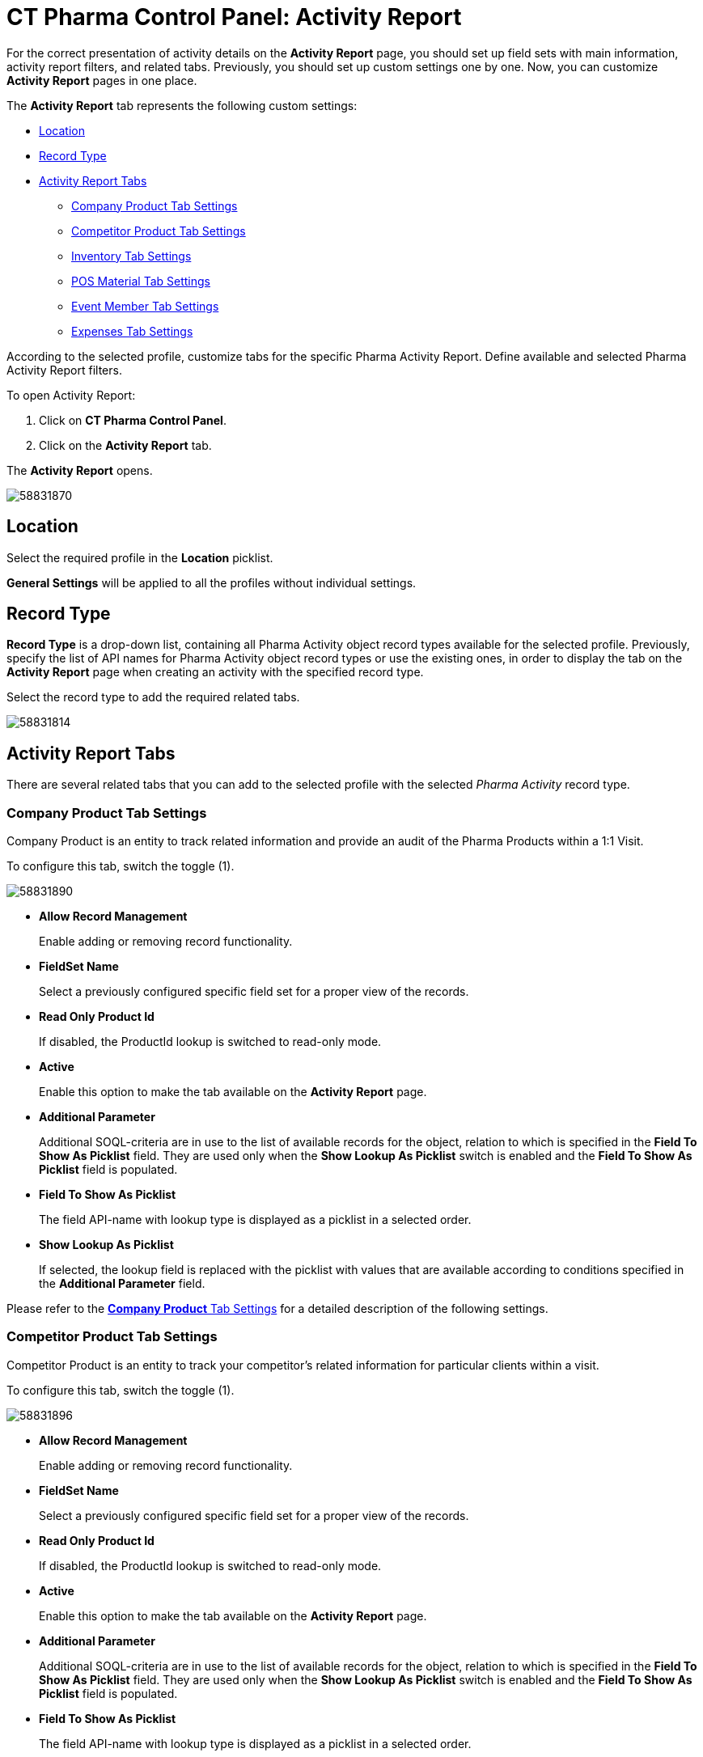 = CT Pharma Control Panel: Activity Report

For the correct presentation of activity details on the *Activity Report* page, you should set up field sets with main information, activity report filters, and related tabs. Previously, you should set up custom settings one by one. Now, you can customize *Activity Report* pages in one place.

The *Activity Report* tab represents the following custom settings:

* <<CTPharmaControlPanel:ActivityReport-Location>>
* <<CTPharmaControlPanel:ActivityReport-RecordType>>
* <<CTPharmaControlPanel:ActivityReport-ActivityReportTabs>>
** <<CTPharmaControlPanel:ActivityReport-CompanyProductTabSettings>>
** <<CTPharmaControlPanel:ActivityReport-CompetitorProductTabSettings>>
** <<CTPharmaControlPanel:ActivityReport-InventoryTabSettings>>
** <<CTPharmaControlPanel:ActivityReport-POSMaterialTabSettings>>
** <<CTPharmaControlPanel:ActivityReport-EventMemberTabSettings>>
** <<CTPharmaControlPanel:ActivityReport-ExpensesTabSettings>>

According to the selected profile, customize tabs for the specific Pharma Activity Report. Define available and selected Pharma Activity Report filters.

To open Activity Report:

. Click on *CT Pharma Control Panel*.
. Click on the *Activity Report* tab.

The *Activity Report* opens.

image:58831870.png[]

[[CTPharmaControlPanel:ActivityReport-Location]]
== Location

Select the required profile in the *Location* picklist.

*General Settings* will be applied to all the profiles without individual settings.

[[CTPharmaControlPanel:ActivityReport-RecordType]]
== Record Type

*Record Type* is a drop-down list, containing all [.object]#Pharma Activity# object record types available for the selected profile. Previously, specify the list of API names for [.object]#Pharma Activity# object record types or use the existing ones, in order to display the tab on the *Activity Report* page when creating an activity with the specified record type.

Select the record type to add the required related tabs. 

image:58831814.png[]

[[CTPharmaControlPanel:ActivityReport-ActivityReportTabs]]
== Activity Report Tabs

There are several related tabs that you can add to the selected profile with the selected _Pharma Activity_ record type.

[[CTPharmaControlPanel:ActivityReport-CompanyProductTabSettings]]
=== Company Product Tab Settings

Company Product is an entity to track related information and provide an audit of the Pharma Products within a 1:1 Visit.

To configure this tab, switch the toggle (1).

image:58831890.png[]

* *Allow Record Management*
+
Enable adding or removing record functionality.
* *FieldSet Name*
+
Select a previously configured specific field set for a proper view of the records.
* *Read Only Product Id*
+
If disabled, the ProductId lookup is switched to read-only mode.
* *Active*
+
Enable this option to make the tab available on the *Activity Report* page.
* *Additional Parameter*
+
Additional SOQL-criteria are in use to the list of available records for the object, relation to which is specified in the *Field To Show As Picklist* field. They are used only when the *Show Lookup As Picklist* switch is enabled and the *Field To Show As Picklist* field is populated.
* *Field To Show As Picklist*
+
The field API-name with lookup type is displayed as a picklist in a selected order.
* *Show Lookup As Picklist*
+
If selected, the lookup field is replaced with the picklist with values that are available according to conditions specified in the *Additional Parameter* field.

Please refer to the xref:admin-guide/pharma-activity-report/configuring-activity-report/activity-report-tab-settings/company-product-tab-settings.adoc[*Company Product* Tab Settings] for a detailed description of the following settings.

[[CTPharmaControlPanel:ActivityReport-CompetitorProductTabSettings]]
=== Competitor Product Tab Settings

Competitor Product is an entity to track your competitor's related information for particular clients within a visit.

To configure this tab, switch the toggle (1).

image:58831896.png[]

* *Allow Record Management*
+
Enable adding or removing record functionality.
* *FieldSet Name*
+
Select a previously configured specific field set for a proper view of the records.
* *Read Only Product Id*
+
If disabled, the ProductId lookup is switched to read-only mode.
* *Active*
+
Enable this option to make the tab available on the *Activity Report* page.
* *Additional Parameter*
+
Additional SOQL-criteria are in use to the list of available records for the object, relation to which is specified in the *Field To Show As Picklist* field. They are used only when the *Show Lookup As Picklist* switch is enabled and the *Field To Show As Picklist* field is populated.
* *Field To Show As Picklist*
+
The field API-name with lookup type is displayed as a picklist in a selected order.
* *Show Lookup As Picklist*
+
If selected, the lookup field is replaced with the picklist with values that are available according to conditions specified in the *Additional Parameter* field.

Please refer to the xref:admin-guide/pharma-activity-report/configuring-activity-report/activity-report-tab-settings/competitor-product-tab-settings.adoc[*Competitor Product* Tab Settings] for a detailed description of the following settings.

[[CTPharmaControlPanel:ActivityReport-InventoryTabSettings]]
=== Inventory Tab Settings

This setting controls the displaying of the *Inventory* Tab on the *Activity Report* page for a user.

To set up this tab, switch the toggle (*1*).

image:58831897.png[]

* *Allow Record Management*
+
Enable adding or removing record functionality.
* *FieldSet Name*
+
Select a previously configured specific field set for a proper view of the records.
* *Read Only Product Id*
+
If disabled, the ProductId lookup is switched to read-only mode.
* *Active*
+
Enable this option to make the tab available on the *Activity Report* page.
* *Additional Parameter*
+
Additional SOQL-criteria are in use to the list of available records for the object, relation to which is specified in the *Field To Show As Picklist* field. They are used only when the *Show Lookup As Picklist* switch is enabled and the *Field To Show As Picklist* field is populated.
* *Field To Show As Picklist*
+
The field API-name with lookup type is displayed as a picklist in a selected order.
* *Show Lookup As Picklist*
+
If selected, the lookup field is replaced with the picklist with values that are available according to conditions specified in the *Additional Parameter* field.

Please refer to the xref:admin-guide/pharma-activity-report/configuring-activity-report/activity-report-tab-settings/inventory-tab-settings.adoc[*Inventory* Tab Settings] for a detailed description of the following settings.

[[CTPharmaControlPanel:ActivityReport-POSMaterialTabSettings]]
=== POS Material Tab Settings

POS Materials is an entity to track the marketing materials distributed for particular clients within a visit.

To configure this tab, switch the toggle (1).

image:58831905.png[]

* *Allow Record Management*
+
Enable adding or removing record functionality.
* *FieldSet Name*
+
Select a previously configured specific field set for a proper view of the records.
* *Read Only Product Id*
+
If disabled, the ProductId lookup is switched to read-only mode.
* *Active*
+
Enable this option to make the tab available on the *Activity Report* page.
* *Additional Parameter*
+
Additional SOQL-criteria are in use to the list of available records for the object, relation to which is specified in the *Field To Show As Picklist* field. They are used only when the *Show Lookup As Picklist* switch is enabled and the *Field To Show As Picklist* field is populated.
* *Field To Show As Picklist*
+
The field API-name with lookup type is displayed as a picklist in a selected order.
* *Show Lookup As Picklist*
If selected, the lookup field is replaced with the picklist with values that are available according to conditions specified in the *Additional Parameter* field.

Please refer to the xref:admin-guide/pharma-activity-report/configuring-activity-report/activity-report-tab-settings/pos-material-tab-settings.adoc[*POS Material* Tab Settings] for a detailed description of the following settings.

[[CTPharmaControlPanel:ActivityReport-EventMemberTabSettings]]
=== Event Member Tab Settings

This setting controls the displaying of the *Pharma Event Members* tab on the *Activity Report* page.

To set up this tab, switch the toggle (1).

image:58831923.png[]

* *Allow Record Management*
+
Enable adding or removing record functionality.
* *FieldSet Name*
+
Select a previously configured specific field set for a proper view of the records.
* *Read Only Product Id*
+
If disabled, the ProductId lookup is switched to read-only mode.
* *Active*
+
Enable this option to make the tab available on the *Activity Report* page.
* *Field To Show As Picklist*
+
The field API-name with lookup type is displayed as a picklist in a selected order.
* *Show Lookup As Picklist*
+
If selected, the lookup field is replaced with the picklist with values that are available according to conditions specified in the *Additional Parameter* field.

Please refer to the xref:admin-guide/pharma-activity-report/configuring-activity-report/activity-report-tab-settings/event-member-tab-settings.adoc[*Event Member* Tab Settings] for a detailed description of the following settings.

[[CTPharmaControlPanel:ActivityReport-ExpensesTabSettings]]
=== Expenses Tab Settings

Expenses is an entity to hold the spendings related to the event.

To configure this tab, switch the toggle (1).

image:58831924.png[]

* *Allow Record Management*
+
Enable adding or removing record functionality.
* *FieldSet Name*
+
Select a previously configured specific field set for a proper view of the records.
* *Read Only Product Id*
+
If disabled, the ProductId lookup is switched to read-only mode.
* *Active*
+
Enable this option to make the tab available on the *Activity Report* page.
* *Field To Show As Picklist*
+
The field API-name with lookup type is displayed as a picklist in a selected order.
* *Show Lookup As Picklist*
+
If selected, the lookup field is replaced with the picklist with values that are available according to conditions specified in the *Additional Parameter* field.

Please refer to the xref:admin-guide/pharma-activity-report/configuring-activity-report/activity-report-tab-settings/expenses-tab-settings.adoc[*Expenses* Tab Settings] for a detailed description of the following settings.

